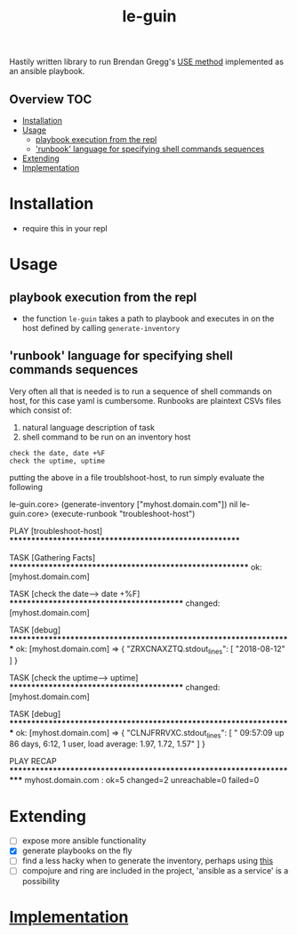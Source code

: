 # -*- mode:org -*-
#+TITLE: le-guin
#+STARTUP: indent
#+OPTIONS: toc:nil
Hastily written library to run Brendan Gregg's [[http://www.brendangregg.com/usemethod.html][USE method]] implemented as an ansible playbook.  
** Overview :TOC:
- [[#installation][Installation]]
- [[#usage][Usage]]
  - [[#playbook-execution-from-the-repl][playbook execution from the repl]]
  - [[#runbook-language-for-specifying-shell-commands-sequences]['runbook' language for specifying shell commands sequences]]
- [[#extending][Extending]]
- [[#implementation][Implementation]]

* Installation
  - require this in your repl
* Usage
** playbook execution from the repl
   - the function ~le-guin~ takes a path to playbook and executes in on the host defined by calling ~generate-inventory~
** 'runbook' language for specifying shell commands sequences
   Very often all that is needed is to run a sequence of shell commands on host, for this case yaml is cumbersome.  Runbooks are plaintext CSVs files which consist of:
    1. natural language description of task
    2. shell command to be run on an inventory host
    
    #+BEGIN_EXAMPLE
    check the date, date +%F
    check the uptime, uptime
    #+END_EXAMPLE

    putting the above in a file troublshoot-host, to run simply evaluate the following
    
    #+BEGIN_EXAMPLE clojure
    le-guin.core>  (generate-inventory ["myhost.domain.com"])
    nil
    le-guin.core>  (execute-runbook "troubleshoot-host")

    PLAY [troubleshoot-host] *******************************************************

    TASK [Gathering Facts] *********************************************************
    ok: [myhost.domain.com]

    TASK [check the date------> date +%F] ******************************************
    changed: [myhost.domain.com]

    TASK [debug] *******************************************************************
    ok: [myhost.domain.com] => {
        "ZRXCNAXZTQ.stdout_lines": [
            "2018-08-12"
        ]
    }

    TASK [check the uptime------> uptime] ******************************************
    changed: [myhost.domain.com]

    TASK [debug] *******************************************************************
    ok: [myhost.domain.com] => {
        "CLNJFRRVXC.stdout_lines": [
            " 09:57:09 up 86 days,  6:12,  1 user,  load average: 1.97, 1.72, 1.57"
        ]
    }

    PLAY RECAP *********************************************************************
    myhost.domain.com : ok=5    changed=2    unreachable=0    failed=0   
    #+END_EXAMPLE


* Extending
  - [ ] expose more ansible functionality
  - [X] generate playbooks on the fly
  - [ ] find a less hacky when to generate the inventory, perhaps using [[https://github.com/pieterbreed/ansible-inventory-clj][this]]
  - [ ] compojure and ring are included in the project, 'ansible as a service' is a possibility
* [[file:src/le_guin/core.org][Implementation]]
